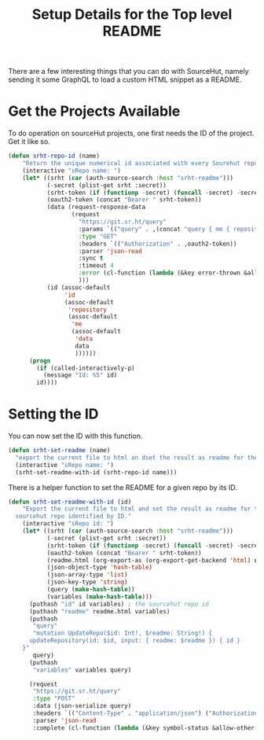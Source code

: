 #+title: Setup Details for the Top level README

There are a few interesting things that you can do with SourceHut, namely sending it some GraphQL to load a custom HTML snippet as a README.

* Get the Projects Available
To do operation on sourceHut projects, one first needs the ID of the project. Get it like so.
#+begin_src emacs-lisp
  (defun srht-repo-id (name)
      "Return the unique numerical id associated with every Sourehut repository."
      (interactive "sRepo name: ")
      (let* ((srht (car (auth-source-search :host "srht-readme")))
             (-secret (plist-get srht :secret))
             (srht-token (if (functionp -secret) (funcall -secret) -secret))
             (oauth2-token (concat "Bearer " srht-token))
             (data (request-response-data
                    (request
                      "https://git.sr.ht/query"
                      :params `(("query" . ,(concat "query { me { repository (name: \"" name "\" ) { id } } }")))
                      :type "GET"
                      :headers `(("Authorization" . ,oauth2-token))
                      :parser 'json-read
                      :sync t
                      :timeout 4
                      :error (cl-function (lambda (&key error-thrown &allow-other-keys) (message "Error %S" error-thrown)))
                      )))
             (id (assoc-default
                  'id
                  (assoc-default
                   'repository
                   (assoc-default
                    'me
                    (assoc-default
                     'data
                     data
                     ))))))
        (progn
          (if (called-interactively-p)
            (message "Id: %S" id)
          id))))
#+end_src

* Setting the ID
You can now set the ID with this function.
#+BEGIN_SRC emacs-lisp
  (defun srht-set-readme (name)
    "export the current file to html an dset the result as readme for the sourcehut repo 'NAME"
    (interactive "sRepo name: ")
    (srht-set-readme-with-id (srht-repo-id name)))
#+end_src

There is a helper function to set the README for a given repo by its ID.
#+begin_src emacs-lisp
  (defun srht-set-readme-with-id (id)
      "Export the current file to html and set the result as readme for the
    sourcehut repo identified by ID."
      (interactive "sRepo id: ")
      (let* ((srht (car (auth-source-search :host "srht-readme")))
             (-secret (plist-get srht :secret))
             (srht-token (if (functionp -secret) (funcall -secret) -secret))
             (oauth2-token (concat "Bearer " srht-token))
             (readme.html (org-export-as (org-export-get-backend 'html) nil nil t))
             (json-object-type 'hash-table)
             (json-array-type 'list)
             (json-key-type 'string)
             (query (make-hash-table))
             (variables (make-hash-table)))
        (puthash "id" id variables) ; the sourcehut repo id
        (puthash "readme" readme.html variables)
        (puthash
         "query"
         "mutation UpdateRepo($id: Int!, $readme: String!) {
        updateRepository(id: $id, input: { readme: $readme }) { id }
      }"
         query)
        (puthash
         "variables" variables query)

        (request
         "https://git.sr.ht/query"
         :type "POST"
         :data (json-serialize query)
         :headers `(("Content-Type" . "application/json") ("Authorization" . ,oauth2-token))
         :parser 'json-read
         :complete (cl-function (lambda (&key symbol-status &allow-other-keys) (message "Set: %S" symbol-status))))))
#+end_src
